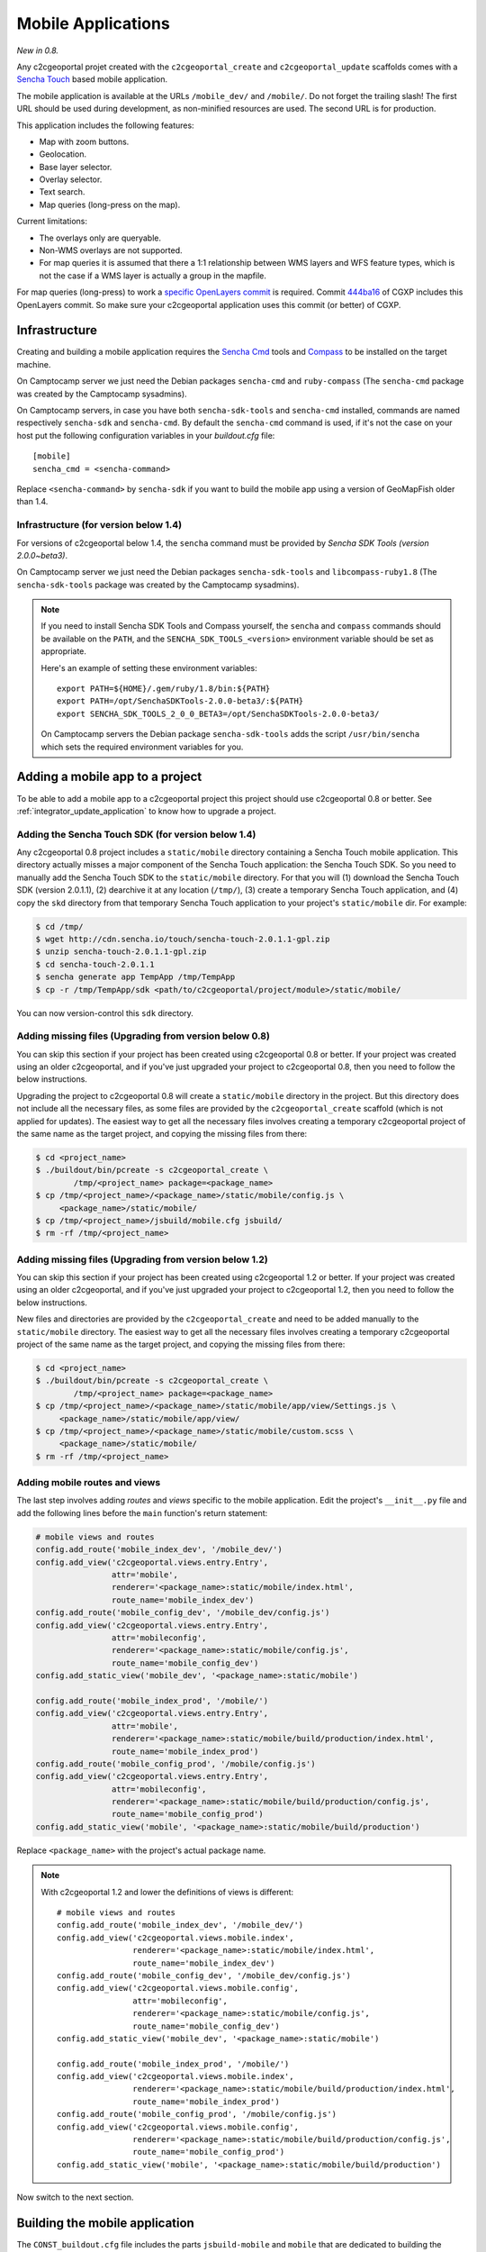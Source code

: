 .. _integrator_mobile:

Mobile Applications
===================

*New in 0.8.*

Any c2cgeoportal projet created with the ``c2cgeoportal_create`` and
``c2cgeoportal_update`` scaffolds comes with a `Sencha Touch
<http://www.sencha.com/products/touch/>`_ based mobile application.

The mobile application is available at the URLs ``/mobile_dev/`` and
``/mobile/``. Do not forget the trailing slash! The first URL should be used
during development, as non-minified resources are used. The second URL is for
production.

This application includes the following features:

* Map with zoom buttons.
* Geolocation.
* Base layer selector.
* Overlay selector.
* Text search.
* Map queries (long-press on the map).

Current limitations:

* The overlays only are queryable.
* Non-WMS overlays are not supported.
* For map queries it is assumed that there a 1:1 relationship between WMS
  layers and WFS feature types, which is not the case if a WMS layer is
  actually a group in the mapfile.

For map queries (long-press) to work a `specific OpenLayers commit
<https://github.com/openlayers/openlayers/commit/f5aae88a3141dc94863791e500253b8a89ccd7ce>`_
is required. Commit `444ba16
<https://github.com/camptocamp/cgxp/commit/444ba161fa67cdb503479da12dda71a82a70f310>`_
of CGXP includes this OpenLayers commit. So make sure your c2cgeoportal
application uses this commit (or better) of CGXP.

Infrastructure
--------------

Creating and building a mobile application requires the `Sencha Cmd
<http://www.sencha.com/products/sencha-cmd/download/>`_ tools and `Compass
<http://compass-style.org/>`_ to be installed on the target machine.

On Camptocamp server we just need the Debian packages ``sencha-cmd``
and ``ruby-compass`` (The ``sencha-cmd`` package was created by
the Camptocamp sysadmins).

On Camptocamp servers, in case you have both ``sencha-sdk-tools`` and
``sencha-cmd`` installed, commands are named respectively ``sencha-sdk``
and ``sencha-cmd``. By default the ``sencha-cmd`` command is used, if
it's not the case on your host put the following configuration variables
in your `buildout.cfg` file::

    [mobile]
    sencha_cmd = <sencha-command>

Replace ``<sencha-command>`` by ``sencha-sdk`` if you want to build the
mobile app using a version of GeoMapFish older than 1.4.

Infrastructure (for version below 1.4)
~~~~~~~~~~~~~~~~~~~~~~~~~~~~~~~~~~~~~~

For versions of c2cgeoportal below 1.4, the ``sencha`` command must be provided
by `Sencha SDK Tools (version 2.0.0~beta3)`.

On Camptocamp server we just need the Debian packages ``sencha-sdk-tools``
and ``libcompass-ruby1.8`` (The ``sencha-sdk-tools`` package was created by
the Camptocamp sysadmins).

.. note::

    If you need to install Sencha SDK Tools and Compass yourself,
    the ``sencha`` and ``compass`` commands should be available
    on the ``PATH``, and the ``SENCHA_SDK_TOOLS_<version>``
    environment variable should be set as appropriate.

    Here's an example of setting these environment variables::

        export PATH=${HOME}/.gem/ruby/1.8/bin:${PATH}
        export PATH=/opt/SenchaSDKTools-2.0.0-beta3/:${PATH}
        export SENCHA_SDK_TOOLS_2_0_0_BETA3=/opt/SenchaSDKTools-2.0.0-beta3/

    On Camptocamp servers the Debian package ``sencha-sdk-tools`` adds the
    script ``/usr/bin/sencha`` which sets the required environment
    variables for you.

Adding a mobile app to a project
--------------------------------

To be able to add a mobile app to a c2cgeoportal project this project should use
c2cgeoportal 0.8 or better. See :ref:`integrator_update_application` to know
how to upgrade a project.

Adding the Sencha Touch SDK (for version below 1.4)
~~~~~~~~~~~~~~~~~~~~~~~~~~~~~~~~~~~~~~~~~~~~~~~~~~~

Any c2cgeoportal 0.8 project includes a ``static/mobile`` directory containing
a Sencha Touch mobile application. This directory actually misses a major
component of the Sencha Touch application: the Sencha Touch SDK. So you need to
manually add the Sencha Touch SDK to the ``static/mobile`` directory.  For that
you will (1) download the Sencha Touch SDK (version 2.0.1.1), (2) dearchive it
at any location (``/tmp/``), (3) create a temporary Sencha Touch application,
and (4) copy the ``skd`` directory from that temporary Sencha Touch application
to your project's ``static/mobile`` dir. For example:

.. code::

    $ cd /tmp/
    $ wget http://cdn.sencha.io/touch/sencha-touch-2.0.1.1-gpl.zip
    $ unzip sencha-touch-2.0.1.1-gpl.zip
    $ cd sencha-touch-2.0.1.1
    $ sencha generate app TempApp /tmp/TempApp
    $ cp -r /tmp/TempApp/sdk <path/to/c2cgeoportal/project/module>/static/mobile/

You can now version-control this ``sdk`` directory.

Adding missing files (Upgrading from version below 0.8)
~~~~~~~~~~~~~~~~~~~~~~~~~~~~~~~~~~~~~~~~~~~~~~~~~~~~~~~

You can skip this section if your project has been created using c2cgeoportal
0.8 or better. If your project was created using an older c2cgeoportal, and if
you've just upgraded your project to c2cgeoportal 0.8, then you need to follow
the below instructions.

Upgrading the project to c2cgeoportal 0.8 will create a ``static/mobile``
directory in the project. But this directory does not include all the necessary
files, as some files are provided by the ``c2cgeoportal_create`` scaffold
(which is not applied for updates). The easiest way to get all the necessary
files involves creating a temporary c2cgeoportal project of the same name as
the target project, and copying the missing files from there:

.. code::

   $ cd <project_name>
   $ ./buildout/bin/pcreate -s c2cgeoportal_create \
           /tmp/<project_name> package=<package_name>
   $ cp /tmp/<project_name>/<package_name>/static/mobile/config.js \
        <package_name>/static/mobile/
   $ cp /tmp/<project_name>/jsbuild/mobile.cfg jsbuild/
   $ rm -rf /tmp/<project_name>

Adding missing files (Upgrading from version below 1.2)
~~~~~~~~~~~~~~~~~~~~~~~~~~~~~~~~~~~~~~~~~~~~~~~~~~~~~~~

You can skip this section if your project has been created using c2cgeoportal
1.2 or better. If your project was created using an older c2cgeoportal, and if
you've just upgraded your project to c2cgeoportal 1.2, then you need to follow
the below instructions.

New files and directories are provided by the ``c2cgeoportal_create`` and need
to be added manually to the ``static/mobile`` directory.
The easiest way to get all the necessary files involves creating a temporary
c2cgeoportal project of the same name as the target project, and copying the
missing files from there:

.. code::

   $ cd <project_name>
   $ ./buildout/bin/pcreate -s c2cgeoportal_create \
           /tmp/<project_name> package=<package_name>
   $ cp /tmp/<project_name>/<package_name>/static/mobile/app/view/Settings.js \
        <package_name>/static/mobile/app/view/
   $ cp /tmp/<project_name>/<package_name>/static/mobile/custom.scss \
        <package_name>/static/mobile/
   $ rm -rf /tmp/<project_name>

Adding mobile routes and views
~~~~~~~~~~~~~~~~~~~~~~~~~~~~~~

The last step involves adding *routes* and *views* specific to the mobile
application. Edit the project's ``__init__.py`` file and add the following
lines before the ``main`` function's return statement:

.. code:: javascript

    # mobile views and routes
    config.add_route('mobile_index_dev', '/mobile_dev/')
    config.add_view('c2cgeoportal.views.entry.Entry',
                    attr='mobile',
                    renderer='<package_name>:static/mobile/index.html',
                    route_name='mobile_index_dev')
    config.add_route('mobile_config_dev', '/mobile_dev/config.js')
    config.add_view('c2cgeoportal.views.entry.Entry',
                    attr='mobileconfig',
                    renderer='<package_name>:static/mobile/config.js',
                    route_name='mobile_config_dev')
    config.add_static_view('mobile_dev', '<package_name>:static/mobile')

    config.add_route('mobile_index_prod', '/mobile/')
    config.add_view('c2cgeoportal.views.entry.Entry',
                    attr='mobile',
                    renderer='<package_name>:static/mobile/build/production/index.html',
                    route_name='mobile_index_prod')
    config.add_route('mobile_config_prod', '/mobile/config.js')
    config.add_view('c2cgeoportal.views.entry.Entry',
                    attr='mobileconfig',
                    renderer='<package_name>:static/mobile/build/production/config.js',
                    route_name='mobile_config_prod')
    config.add_static_view('mobile', '<package_name>:static/mobile/build/production')

Replace ``<package_name>`` with the project's actual package name.

.. note::

    With c2cgeoportal 1.2 and lower the definitions of views is
    different::

        # mobile views and routes
        config.add_route('mobile_index_dev', '/mobile_dev/')
        config.add_view('c2cgeoportal.views.mobile.index',
                        renderer='<package_name>:static/mobile/index.html',
                        route_name='mobile_index_dev')
        config.add_route('mobile_config_dev', '/mobile_dev/config.js')
        config.add_view('c2cgeoportal.views.mobile.config',
                        attr='mobileconfig',
                        renderer='<package_name>:static/mobile/config.js',
                        route_name='mobile_config_dev')
        config.add_static_view('mobile_dev', '<package_name>:static/mobile')

        config.add_route('mobile_index_prod', '/mobile/')
        config.add_view('c2cgeoportal.views.mobile.index',
                        renderer='<package_name>:static/mobile/build/production/index.html',
                        route_name='mobile_index_prod')
        config.add_route('mobile_config_prod', '/mobile/config.js')
        config.add_view('c2cgeoportal.views.mobile.config',
                        renderer='<package_name>:static/mobile/build/production/config.js',
                        route_name='mobile_config_prod')
        config.add_static_view('mobile', '<package_name>:static/mobile/build/production')

Now switch to the next section.

Building the mobile application
-------------------------------

The ``CONST_buildout.cfg`` file includes the parts ``jsbuild-mobile`` and
``mobile`` that are dedicated to building the mobile application.

.. note::

   In version bellow 1.4 these parts are not executed by default.
   To change that edit ``buildout.cfg`` and add the following line
   to the ``[buildout]`` section:

        parts += jsbuild-mobile mobile

For the ``mobile`` part to work Sencha SDK Tools and Compass should be
installed on the build machine. (See above.)

.. note::

    On Windows you will need to override the values of the `mobile` part's
    `sencha_cmd` (and `compass_cmd` for version bellow 1.4) variables as such::

        [mobile]
        compass_cmd = compass.bat  # for version bellow 1.4
        sencha_cmd = sencha.bat

    You would add this in `buildout.cfg`, or any Buildout configuration file
    that extends `buildout.cfg`.


Once built the mobile application should be available on ``/mobile_dev/`` and
``/mobile/`` in the browser, where ``/`` is the root of the WSGI application.

Configuring the map and the layers
----------------------------------

To change the map configuration and the layers for the mobile application edit
the project's ``static/mobile/config.js`` and modify the config object passed
to the ``OpenLayers.Map`` constructor. The execution of the ``config.js``
script should result in ``App.map`` being set to an ``OpenLayers.Map``
instance.

Theme
~~~~~

The list of themes and layers shown in the mobile application is dynamically
generated. See :ref:`administrator_guide`.

UI strings translations
-----------------------

The overlay selector uses the layer names (as defined in the ``allLayers``
array of overlays) as translation keys. To add your translations edit
``static/mobile/config.js`` and populate the ``OpenLayers.Lang.<code>`` objects
as necessary.

Raster service
--------------

When querying the map (longpress), the c2cgeoportal ``raster`` service can be
used to retrieve data from raster file (elevation, slope, etc...) and display
it in the ``Query view`` above query results.

If the raster service is already configured on the server, you can activate it
in the mobile application by adding the following to the config.js file::

    App.raster = true;

You'll also need to add a template string to each translation object. It needs
to be adapted to the data retrieved from the server:

.. code:: javascript

    OpenLayers.Lang.fr = {
        [...]
        'rasterTpl': [
            '<div class="coordinates">',
                '<p>X : {x} - Y : {y}</p>',
                '<p>Altitude terrain : {mnt} m</p>',
                '<p>Altitude surface : {mns} m</p>',
            '</div>'
        ].join(''),
        [...]
    };

In the example above ``mns`` and ``mnt`` are the keys used in the server
config for the ``raster web services``.

Settings view
-------------

The ``Settings`` view, located in ``app/view/Settings.js``, can be customized
to suit the project needs. The ``Settings.js`` file is part of c2cgeoportal's
``c2cgeoportal_create`` scaffold, it will therefore not be overwritten when
applying the ``c2cgeoportal_update`` scaffold during an update of c2cgeoportal.


If style customization is also required for components in this view, use the
``custom.scss`` file.

Permalink
~~~~~~~~~

If a permalink field is needed, just add the following component in the
Settings view:

.. code:: javascript

    { xtype: 'map_permalink' }

Login/logout
~~~~~~~~~~~~

The mobile application includes a ``Login`` view component that the
``Settings`` view can include as one of its items. This component enables login
and logout. If the user is not authenticated the ``Login`` component adds
a "log in" button, that, when clicked, redirects the user to a login form view.
If the user is authenticated the ``Login`` component adds a welcome message,
and a "log out" button.

Here's an example of a ``Settings`` view that includes a ``Login`` view
component:

.. code:: javascript

    Ext.define("App.view.Settings", {
        extend: 'Ext.Container',
        xtype: 'settingsview',
        requires: [
            // Do not forget this requirement, or Sencha Touch
            // will complain that "widget.login" is an
            // unrecognized alias.
            'App.view.Login'
        ],
        config: {
            items: [{
                xtype: 'toolbar',
                docked: 'top',
                items: [{
                    xtype: 'spacer'
                }, {
                    xtype: 'button',
                    iconCls: 'home',
                    iconMask: true,
                    action: 'home'
                }]
            }, {
                xtype: 'container',
                cls: 'settings',
                items: [{
                    xtype: 'component',
                    html: '<p>Some text</p>'
                }, {
                    // This is the login view component.
                    xtype: 'login'
                }]
            }]
        }
    });

The i18n keys relative to the login/logout functionality are: ``welcomeText``,
``loginLabel``, ``passwordLabel``, ``loginSubmitButtonText``, and
``loginCancelButtonText``. The last four pertain to the login form, they should
be self-explanatory. ``welcomeText`` is the text displayed above the "log out"
button when the user is authenticated, it typically includes the variable
``{username}``, which is changed to the actual username at render time. By
default, ``config.js`` includes the following english translations:

.. code:: javascript

    OpenLayers.Lang.en = {
        ...
        // login/logout
        'loginButtonText': 'Log in',
        'welcomeText': '<p>You are {username}.</p>',
        'logoutButtonText': 'Log out',
        'loginLabel': 'Login',
        'passwordLabel': 'Password',
        'loginSubmitButtonText': 'Submit',
        'loginCancelButtonText': 'Cancel'
    };

For the ``Login`` component to work the ``App.info`` JavaScript variable should
be set. The setting of this variable should be done anywhere in the
``config.js`` file, with this:

.. code:: javascript

    App.info = '${info | n}';

By default ``config.js`` includes it.

Multiple mobile applications
----------------------------

This section discusses the possibility of having multiple mobile applications
within a c2cgeoportal application.

As you will find out by reading the rest of this section creating multiple
mobile applications is a clear violation of the "don't repeat yourself"
principle. It is therefore discouraged; creating multiple *profiles* of the
mobile application should be done through multiple themes. However you may need
multiple mobile applications if you want, for example, different base layers,
and/or a high degree of customization, for each application.

Any c2cgeoportal application includes a mobile application in the
``<package_name>/static/mobile/`` directory.  The mobile application is created
by the ``c2cgeoportal_create`` and ``c2cgeoportal_update`` scaffolds. To create
another mobile application, the easiest is to copy the existing ``mobile``
directory into a new directory. For example:

.. code::

    $ cd <package_name>/static
    $ cp -r mobile mobile2

.. warning::

    It is important to note that the ``c2cgeoportal_update`` scaffold, which is
    used when updating a c2cgeoportal application to a new c2cgeoportal
    version, will update the ``mobile`` directory only. This further means that
    any other mobile application will need to be manually updated (by copying
    files).

Other things need to be duplicated:

* The ``jsbuild`` mobile config file should be duplicated.

  For this copy
  ``jsbuild/mobile.cfg`` into ``jsbuild/mobile2.cfg``, for example. You may
  want to adapt the new config file, based on your needs.

* The ``jsbuild-mobile`` and ``mobile`` Buildout parts should be duplicated.

  For this copy the ``[jsbuild-mobile]`` and ``[mobile]`` sections of
  ``CONST_buildout.cfg``, them into the application's ``buildout.cfg`` file,
  rename them (to ``[jsbuild-mobile2]`` and ``[mobile2]``), and adapt their
  contents so they reference the new mobile directory (``static/mobile2``), and
  the new ``jsbuild`` mobile config file (``jsbuild/mobile2.cfg``).

  You also need to add ``jsbuild-mobile2`` and ``mobile2`` to the list
  of parts that are run by Buildout by default::

      [buildout]
      extends = CONST_buildout.cfg
      parts += jsbuild-mobile mobile jsbuild-mobile2 mobile2

  At this point you should be able to successfully run Buildout again.

* The mobile routes and views should be duplicated.

  For that edit the application's main ``__init__.py`` file and copy the entire
  ``# mobile views and routes`` block, and paste it right below the original.
  Now change the route names, for example from ``mobile_index_dev`` to
  ``mobile_index_dev2``. Change the route URLs, for example from
  ``/mobile_dev/`` to ``/mobile_dev2/``. Change the paths to the templates
  files, for example from
  ``renderer='<package_name>:static/mobile/index.html'`` to
  ``renderer='<package_name>:static/mobile2/index.html'``.  Do this for every
  route and view.

  You should be done.
